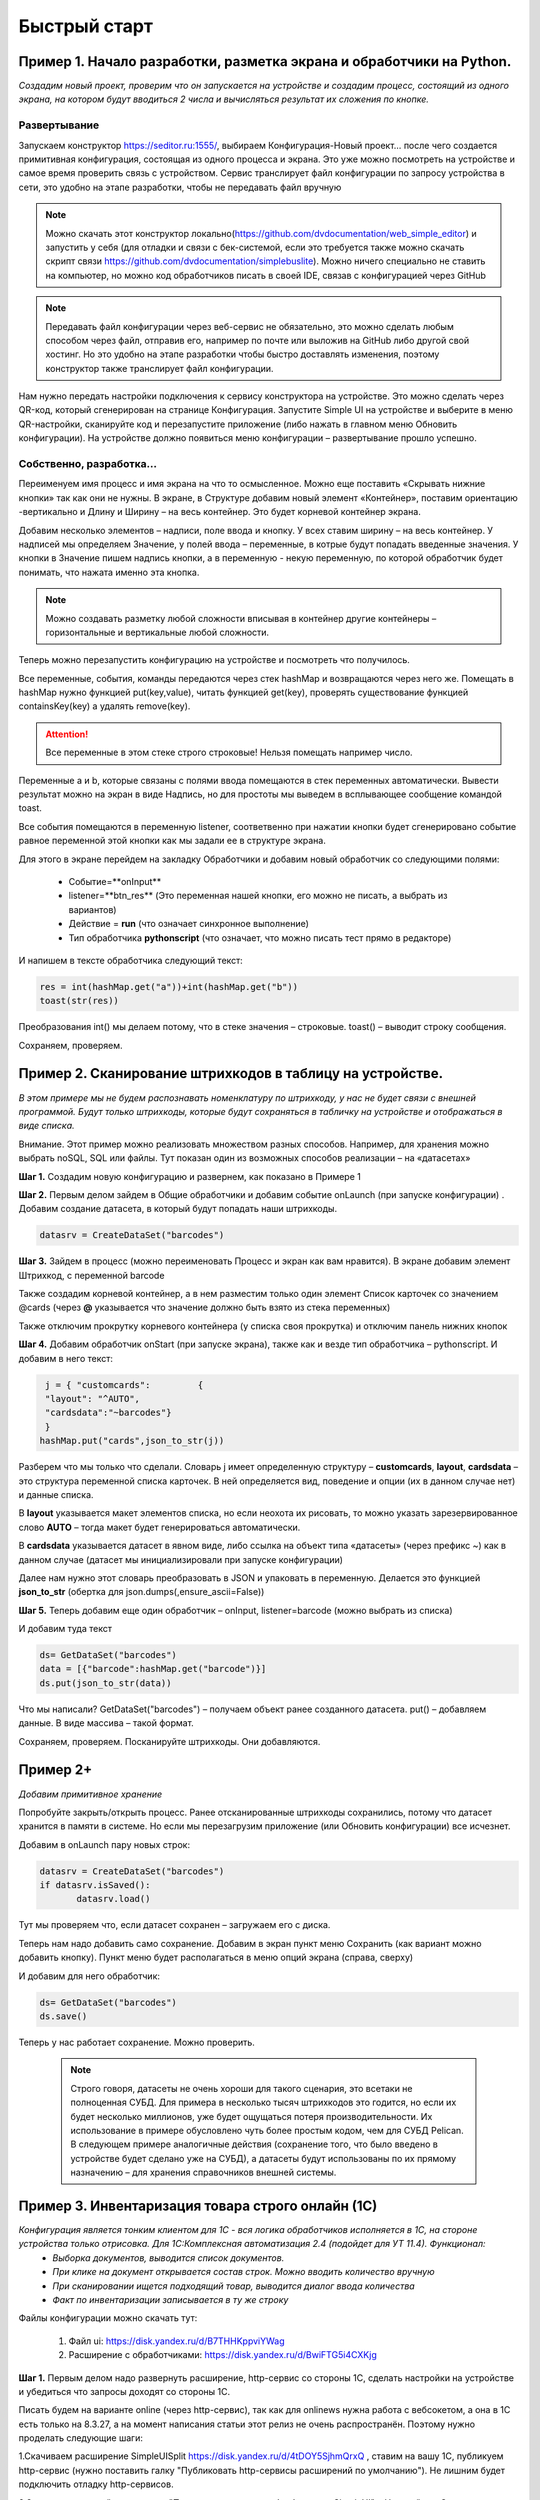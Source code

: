 .. SimpleUI documentation master file, created by
   sphinx-quickstart on Sat May 16 14:23:51 2020.
   You can adapt this file completely to your liking, but it should at least
   contain the root `toctree` directive.

Быстрый старт
=================

Пример 1. Начало разработки, разметка экрана и обработчики на Python.
---------------------------------------------------------------------------------

*Создадим новый проект, проверим что он запускается на устройстве и создадим процесс, состоящий из одного экрана, на котором будут вводиться 2 числа и вычисляться результат их сложения по кнопке.*

Развертывание
~~~~~~~~~~~~~~~~~

.. image:: _static/starting_page.png
       :scale: 55%
       :align: center

Запускаем конструктор https://seditor.ru:1555/, выбираем Конфигурация-Новый проект… после чего создается примитивная конфигурация, состоящая из одного процесса и экрана. Это уже можно посмотреть на устройстве и самое время проверить связь с устройством. Сервис транслирует файл конфигурации по запросу устройства в сети, это удобно на этапе разработки, чтобы не передавать файл вручную

.. note:: Можно скачать этот конструктор локально(https://github.com/dvdocumentation/web_simple_editor) и запустить у себя (для отладки и связи с бек-системой, если это требуется также можно скачать скрипт связи https://github.com/dvdocumentation/simplebuslite). Можно ничего специально не ставить на компьютер, но можно код обработчиков писать в своей IDE, связав с конфигурацией через GitHub

.. note:: Передавать файл конфигурации через веб-сервис не обязательно, это можно сделать любым способом через файл, отправив его, например по почте или выложив на GitHub либо другой свой хостинг. Но это удобно на этапе разработки чтобы быстро доставлять изменения, поэтому конструктор также транслирует файл конфигурации.

Нам нужно передать настройки подключения к сервису конструктора на устройстве. Это можно сделать через QR-код, который сгенерирован на странице Конфигурация. Запустите Simple UI на устройстве и выберите в меню QR-настройки, сканируйте код и перезапустите приложение (либо нажать в главном меню Обновить конфигурации). На устройстве должно появиться меню конфигурации – развертывание прошло успешно.

Собственно, разработка...
~~~~~~~~~~~~~~~~~~~~~~~~~~~~~~

Переименуем имя процесс и имя экрана на что то осмысленное. Можно еще поставить «Скрывать нижние кнопки» так как они не нужны. В экране, в Структуре добавим новый элемент «Контейнер», поставим ориентацию -вертикально и Длину и Ширину – на весь контейнер. Это будет корневой контейнер экрана.

Добавим несколько элементов – надписи, поле ввода и кнопку. У всех ставим ширину – на весь контейнер. У надписей мы определяем Значение, у полей ввода – переменные, в котрые будут попадать введенные значения. У кнопки в Значение пишем надпись кнопки, а в переменную - некую переменную, по которой обработчик будет понимать, что нажата именно эта кнопка.

.. image:: _static/container_content.png
       :scale: 55%
       :align: center

.. note:: Можно создавать разметку любой сложности вписывая в контейнер другие контейнеры – горизонтальные и вертикальные любой сложности.
 
Теперь можно перезапустить конфигурацию на устройстве и посмотреть что получилось.

Все переменные, события, команды  передаются через стек hashMap и возвращаются через него же. Помещать в hashMap нужно функцией put(key,value), читать функцией get(key), проверять существование функцией containsKey(key) а удалять remove(key). 

.. attention:: Все переменные в этом стеке строго строковые! Нельзя помещать например число.

Переменные a и b, которые связаны с полями ввода помещаются в стек переменных автоматически. Вывести результат можно на экран в виде Надпись, но для простоты мы выведем в всплывающее сообщение командой toast.

Все события помещаются в переменную listener, соответвенно при нажатии кнопки будет сгенерировано событие равное переменной этой кнопки как мы задали ее в структуре экрана.

Для этого в экране перейдем на закладку Обработчики и добавим новый обработчик со следующими полями:

 * Событие=**onInput**
 * listener=**btn_res** (Это переменная нашей кнопки, его можно не писать, а выбрать из вариантов)
 * Действие = **run** (что означает синхронное выполнение)
 * Тип обработчика **pythonscript** (что означает, что можно писать тест прямо в редакторе)

.. image:: _static/2025_quick_start_ex1.png
       :scale: 80%
       :align: center

И напишем в тексте обработчика следующий текст:

.. code-block:: Python

 res = int(hashMap.get("a"))+int(hashMap.get("b"))
 toast(str(res)) 

Преобразования int() мы делаем потому, что в стеке значения – строковые. toast() – выводит строку сообщения.

Сохраняем, проверяем.

Пример 2. Сканирование штрихкодов в таблицу на устройстве.
--------------------------------------------------------------

*В этом примере мы не будем распознавать номенклатуру по штрихкоду, у нас не будет связи с внешней программой. Будут только штрихкоды, которые будут сохраняться в табличку на устройстве и отображаться в виде списка.*

Внимание. Этот пример можно реализовать множеством разных способов. Например, для хранения можно выбрать noSQL, SQL или файлы. Тут показан один из возможных способов реализации – на «датасетах»

**Шаг 1.** Создадим новую конфигурацию и развернем, как показано в Примере 1

**Шаг 2.** Первым делом зайдем в Общие обработчики и добавим событие onLaunch (при запуске конфигурации) . Добавим создание датасета, в который будут попадать наши штрихкоды. 

.. code-block:: Python
 
 datasrv = CreateDataSet("barcodes")


.. image:: _static/2025_quick_start_ex2_1.png
       :scale: 70%
       :align: center


**Шаг 3.** Зайдем в процесс (можно переименовать Процесс и экран как вам нравится). В экране добавим элемент Штрихкод, с переменной barcode

.. image:: _static/2025_quick_start_ex2_2.png
       :align: center

Также создадим корневой контейнер, а в нем разместим только один элемент Список карточек со значением @cards (через **@** указывается что значение должно быть взято из стека переменных)

.. image:: _static/2025_quick_start_ex2_3.png
       :scale: 70%
       :align: center

Также отключим прокрутку корневого контейнера (у списка своя прокрутка) и отключим панель нижних кнопок

.. image:: _static/2025_quick_start_ex2_4.png
       :scale: 80%
       :align: center

 
**Шаг 4.** Добавим обработчик onStart (при запуске экрана), также как и везде тип обработчика – pythonscript. И добавим в него текст:

.. code-block:: Python
 
  j = { "customcards":         {
  "layout": "^AUTO",
  "cardsdata":"~barcodes"}
  }
 hashMap.put("cards",json_to_str(j))

Разберем что мы только что сделали. Словарь j имеет определенную структуру – **customcards**, **layout**, **cardsdata** – это структура переменной списка карточек. В ней определяется вид, поведение и опции (их в данном случае нет) и данные списка. 

В **layout** указывается макет элементов списка, но если неохота их рисовать, то можно указать зарезервированное слово **AUTO** – тогда макет будет генерироваться автоматически. 

В **cardsdata** указывается датасет в явном виде, либо ссылка на объект типа «датасеты» (через префикс ~) как в данном случае (датасет мы инициализировали при запуске конфигурации)

Далее нам нужно этот словарь преобразовать в JSON и упаковать в переменную. Делается это функцией **json_to_str** (обертка для json.dumps(,ensure_ascii=False))

.. image:: _static/2025_quick_start_ex2_5.png
       :scale: 80%
       :align: center

**Шаг 5.** Теперь добавим еще один обработчик – onInput, listener=barcode (можно выбрать из списка)

И добавим туда текст

.. code-block:: Python
 
 ds= GetDataSet("barcodes")
 data = [{"barcode":hashMap.get("barcode")}]
 ds.put(json_to_str(data))


Что мы написали? GetDataSet("barcodes") – получаем объект ранее созданного датасета. put() – добавляем данные. В виде массива – такой формат.

Сохраняем, проверяем. Посканируйте штрихкоды. Они добавляются.

.. image:: _static/2025_quickstart_2_7.png
       :scale: 75%
       :align: center

Пример 2+
--------------

*Добавим примитивное хранение*

Попробуйте закрыть/открыть процесс. Ранее отсканированные штрихкоды сохранились, потому что датасет хранится в памяти в системе. Но если мы перезагрузим приложение (или Обновить конфигурации) все исчезнет. 

Добавим в onLaunch пару новых строк:

.. code-block:: Python
 
 datasrv = CreateDataSet("barcodes")
 if datasrv.isSaved():
 	datasrv.load()

Тут мы проверяем что, если датасет сохранен – загружаем его с диска.

Теперь нам надо добавить само сохранение. Добавим в экран пункт меню Сохранить (как вариант можно добавить кнопку). Пункт меню будет располагаться в меню опций экрана (справа, сверху)



И добавим для него обработчик:

.. code-block:: Python
 
 ds= GetDataSet("barcodes")
 ds.save()

.. image:: _static/2025_quick_start_ex2_6.png
       :scale: 80%
       :align: center

Теперь у нас работает сохранение. Можно проверить.

 .. note:: Строго говоря, датасеты не очень хороши для такого сценария, это всетаки не полноценная СУБД. Для примера в несколько тысяч штрихкодов это годится, но если их будет несколько миллионов, уже будет ощущаться потеря производительности. Их использование в примере обусловлено чуть более простым кодом, чем для СУБД Pelican. В следующем примере аналогичные действия (сохранение того, что было введено в устройстве будет сделано уже на СУБД), а датасеты будут использованы по их прямому назначению – для хранения справочников внешней системы.

Пример 3. Инвентаризация товара строго онлайн (1С)
-----------------------------------------------------

*Конфигурация является тонким клиентом для 1С - вся логика обработчиков исполняется в 1С, на стороне устройства только отрисовка. Для 1С:Комплексная автоматизация 2.4 (подойдет для УТ 11.4). Функционал:*
 * *Выборка документов, выводится список документов.* 
 * *При клике на документ открывается состав строк. Можно вводить количество вручную*
 * *При сканировании ищется подходящий товар, выводится диалог ввода количества*
 * *Факт по инвентаризации записывается в ту же строку*

Файлы конфигурации можно скачать тут:
 
 1. Файл ui: https://disk.yandex.ru/d/B7THHKppviYWag
 2. Расширение с обработчиками: https://disk.yandex.ru/d/BwiFTG5i4CXKjg

**Шаг 1.** Первым делом надо развернуть расширение, http-сервис со стороны 1С, сделать настройки на устройстве и убедиться что запросы доходят со стороны 1С. 	

Писать будем на варианте online (через http-сервис), так как для onlinews нужна работа с вебсокетом, а она в 1С есть только на 8.3.27, а на момент написания статьи этот релиз не очень распространён. Поэтому нужно проделать следующие шаги:

1.Скачиваем расширение SimpleUISplit https://disk.yandex.ru/d/4tDOY5SjhmQrxQ , ставим на вашу 1С, публикуем http-сервис (нужно поставить галку "Публиковать http-сервисы расширений по умолчанию"). Не лишним будет подключить отладку http-сервисов.

2.Заполняем настройки в разделе "Параметры доступа к обработчикам SimpleUI" в Настройках. Описано тут: https://uitxt.readthedocs.io/ru/latest/communications.html#http-online

3.Создаем в конструкторе конфигурацию с одним процессом, с одной кнопкой "Тест". В обработчиках на эту кнопку прописываем  обработчик online с вызовом функции тест


.. image:: _static/2025_quickstart_3_1.png
       :scale: 80%
       :align: center

 
4.Далее в расширении заходим и добавляем в общий модуль splt_Обработчики функцию тест. Сохраняем. Обратите внимание на оформление функций: у вызываемый функций должен быть параметр Переменные (это стек переменных) и она должна быть экспортной.

.. code-block::
 
 Процедура тест(Переменные) Экспорт
	Переменные.Вставить("toast","ТЕСТ");
 КонецПроцедуры

 
5.Итогом данного шага должно быть: при нажатии на кнопку Тест, должен появляться тост "ТЕСТ". Если всплывающего сообщения нет, выходит сообщение об ошибке связи нужно разбираться со связью. Что еще может быть? 1С может долго обрабатывать загрузку сеанса 1й раз. По умолчанию в настройках стоит время ожидания сеанса - 10 секунд, можно его увеличить. Либо запустить еще раз - со второго раза 1С работает быстрее, так как сеанс уже загружен.

**Шаг 2.** Создадим экран со списком документов.

Прежде чем создавать список, зайдем в раздел Контейнеры и создадим макет для элемента списка - documents. Просто добавим надписей, чтобы было понятно какие это документы. Оформление при желании можно потом улучшить, в примере все по минимуму.

.. image:: _static/2025_quickstart_3_2.png
       :scale: 60%
       :align: center	

Далее создадим процесс "Инвентаризация" добавим экран "Список документов" и нам нужно прописать обработчик при открытии

.. image:: _static/2025_quickstart_3_3.png
       :scale: 80%
       :align: center

Прописываем сам обработчик в 1С. В данном примере мы не используем механизм Датасетов платформы, но нам нужно строки таблицы. Делаем это через массив. Документация по работе со списками тут: https://uitxt.readthedocs.io/ru/latest/screens.html#id40
В  обработчике следует отметить следующие моменты:

 * В строках списка добавляем key - зарезервированное слово, этот ключ будет помещаться в selected_card_key когда пользователь кликнет на строке списка (событие CardsClick)
 * Ключ "return_selected_data" указывает что при выборе списка в переменную будет возвращаться все данные выбранной записи (а не только ключ). 

.. code-block::
 
  Процедура ПолучитьСписокДокументов(Переменные) Экспорт
	
	З = Новый Запрос;
	З.Текст =  "ВЫБРАТЬ
	          |	ПересчетТоваров.Номер КАК number,
	          |	ПересчетТоваров.Комментарий КАК description,
	          |	ПРЕДСТАВЛЕНИЕ(ПересчетТоваров.Склад) КАК warehouse,
	          |	УНИКАЛЬНЫЙИДЕНТИФИКАТОР(ПересчетТоваров.Ссылка) КАК docRef
	          |ИЗ
	          |	Документ.ПересчетТоваров КАК ПересчетТоваров";
	Выб = З.Выполнить().Выбрать();

	ПеременнаяСписка = Новый Структура;

	МассивДокументов = Новый Массив;
	Пока Выб.Следующий() Цикл
		СтрукутраДокумента = Новый Структура;
		СтрукутраДокумента.Вставить("docRef",СокрЛП(Выб.docRef));
		СтрукутраДокумента.Вставить("description",Выб.description);
		СтрукутраДокумента.Вставить("warehouse",Выб.warehouse);
		СтрукутраДокумента.Вставить("number",Выб.number);   
		СтрукутраДокумента.Вставить("key",СокрЛП(Выб.docRef));  //В ключе будет храниться ссылка на документ
		МассивДокументов.Добавить(СтрукутраДокумента);
	КонецЦикла;

	СтруктураСписка = Новый Структура;
	СтруктураСписка.Вставить("layout","^documents");
	СтруктураСписка.Вставить("cardsdata",МассивДокументов);
	ПеременнаяСписка.Вставить("customcards",СтруктураСписка);     

	ЗаписьJSON = Новый ЗаписьJSON;			
	ЗаписьJSON.УстановитьСтроку();
	ЗаписатьJSON(ЗаписьJSON,ПеременнаяСписка);			

	Переменные.Вставить("docs",ЗаписьJSON.Закрыть());
	Переменные.Вставить("return_selected_data","");
	
 КонецПроцедуры

**Шаг 3.** Делаем обработчик на событие CardsClick.

.. image:: _static/2025_quickstart_3_4.png
       :scale: 80%
       :align: center

На этот раз не онлайн, обработчик будет выполняться локально. Его можно сделать и онлайн, но это лишнее, он очень простой, тип обработчика - set, текст : ``current_document=@selected_card_key;ShowScreen=ФормаДокумента``. Он делает 2 вещи:

 * сохраняет в переменную current_document выбранную ссылку на документ (дело в том, что дальше у нас будет еще один список и в нем selected_card_key перезапишется выбранной строкой товара)
 * ``ShowScreen=ФормаДокумента`` - открываем следующий экран

**Шаг 4.** Добавляем еще один экран "ФормаДокумента"

В нем вместо списка карточек - таблица, с которой работа аналогична. Также анлогично current_document мы храним ссылку на выбранную строку current_line. В экране есть штрихкод, с ним работа разобрана в предыдущем примере. В данном экране также добавился модальный диалог. Для него нужно также создать макет(также как для строки списка, только там поле ввода количества). У диалога мы прописываем listener, который Будет возвращаться при выборе пользователя в диалоге командой ShowDialogListener. 
Обратите внимание, что сам документ при необходимости мы получаем по ссылке:

``ТекущийДокумент= Документы.ПересчетТоваров.ПолучитьСсылку(Новый УникальныйИдентификатор(Переменные.current_document));``

 В остальном все аналогично, поэтому просто ознакомьтесь с прилагаемой конфигурацией. 

 

Пример 4. Инвентаризация товара оффлайн, связь с внешней системой
---------------------------------------------------------------------

*В этом примере мы рассмотрим такой сценарий:*

 * *Справочники (товары, штрихкоды) и документы скачиваются с внешней системы и хранятся на устройстве локально (в датасетах).* 
 * *При сканировании определяется товар, вводится количество. Все работает оффлайн. Заполняется факт наличия товара по документам.*
 * *При нахождении в зоне покрытия, те данные, что хранятся на устройстве, передаются во внешнюю систему онлайн.*

Пример будет опубликован позже.


